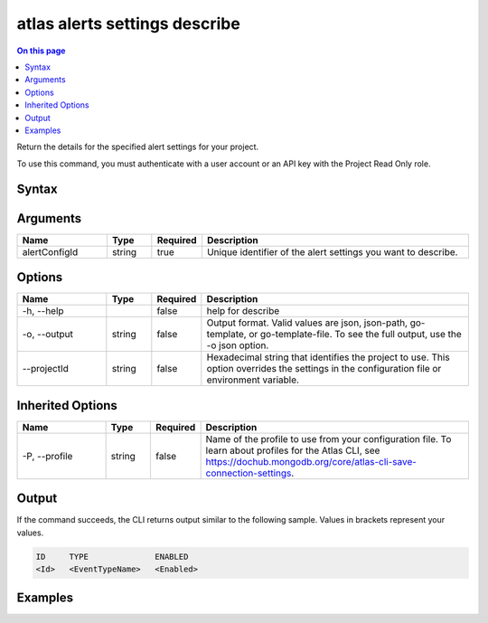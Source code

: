 .. _atlas-alerts-settings-describe:

==============================
atlas alerts settings describe
==============================

.. default-domain:: mongodb

.. contents:: On this page
   :local:
   :backlinks: none
   :depth: 1
   :class: singlecol

Return the details for the specified alert settings for your project.

To use this command, you must authenticate with a user account or an API key with the Project Read Only role.

Syntax
------

.. code-block::
   :caption: Command Syntax

   atlas alerts settings describe <alertConfigId> [options]

.. Code end marker, please don't delete this comment

Arguments
---------

.. list-table::
   :header-rows: 1
   :widths: 20 10 10 60

   * - Name
     - Type
     - Required
     - Description
   * - alertConfigId
     - string
     - true
     - Unique identifier of the alert settings you want to describe.

Options
-------

.. list-table::
   :header-rows: 1
   :widths: 20 10 10 60

   * - Name
     - Type
     - Required
     - Description
   * - -h, --help
     - 
     - false
     - help for describe
   * - -o, --output
     - string
     - false
     - Output format. Valid values are json, json-path, go-template, or go-template-file. To see the full output, use the -o json option.
   * - --projectId
     - string
     - false
     - Hexadecimal string that identifies the project to use. This option overrides the settings in the configuration file or environment variable.

Inherited Options
-----------------

.. list-table::
   :header-rows: 1
   :widths: 20 10 10 60

   * - Name
     - Type
     - Required
     - Description
   * - -P, --profile
     - string
     - false
     - Name of the profile to use from your configuration file. To learn about profiles for the Atlas CLI, see https://dochub.mongodb.org/core/atlas-cli-save-connection-settings.

Output
------

If the command succeeds, the CLI returns output similar to the following sample. Values in brackets represent your values.

.. code-block::

   ID     TYPE              ENABLED
   <Id>   <EventTypeName>   <Enabled>
   

Examples
--------

.. code-block::
   :copyable: false

   # Return the JSON-formatted details for the alert settings with the ID 5d1113b25a115342acc2d1aa in the project with the ID 5e2211c17a3e5a48f5497de3:
   atlas alerts settings describe 5d1113b25a115342acc2d1aa --projectId 5e2211c17a3e5a48f5497de3 --output json
